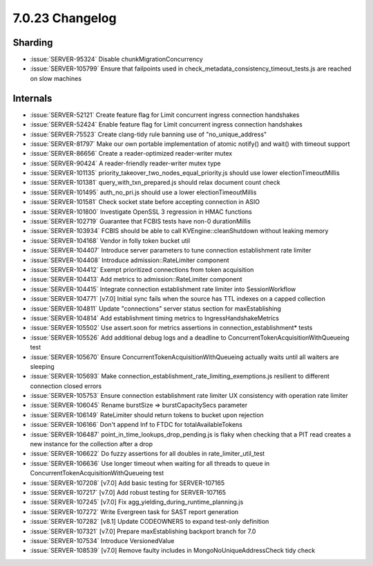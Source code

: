 .. _7.0.23-changelog:

7.0.23 Changelog
----------------

Sharding
~~~~~~~~

- :issue:`SERVER-95324` Disable chunkMigrationConcurrency
- :issue:`SERVER-105799` Ensure that failpoints used in
  check_metadata_consistency_timeout_tests.js are reached on slow
  machines

Internals
~~~~~~~~~

- :issue:`SERVER-52121` Create feature flag for Limit concurrent ingress
  connection handshakes
- :issue:`SERVER-52424` Enable feature flag for Limit concurrent ingress
  connection handshakes
- :issue:`SERVER-75523` Create clang-tidy rule banning use of
  "no_unique_address"
- :issue:`SERVER-81797` Make our own portable implementation of atomic
  notify() and wait() with timeout support
- :issue:`SERVER-86656` Create a reader-optimized reader-writer mutex
- :issue:`SERVER-90424` A reader-friendly reader-writer mutex type
- :issue:`SERVER-101135` priority_takeover_two_nodes_equal_priority.js
  should use lower electionTimeoutMillis
- :issue:`SERVER-101381` query_with_txn_prepared.js should relax
  document count check
- :issue:`SERVER-101495` auth_no_pri.js should use a lower
  electionTimeoutMillis
- :issue:`SERVER-101581` Check socket state before accepting connection
  in ASIO
- :issue:`SERVER-101800` Investigate OpenSSL 3 regression in HMAC
  functions
- :issue:`SERVER-102719` Guarantee that FCBIS tests have non-0
  durationMillis
- :issue:`SERVER-103934` FCBIS should be able to call
  KVEngine::cleanShutdown without leaking memory
- :issue:`SERVER-104168` Vendor in folly token bucket util
- :issue:`SERVER-104407` Introduce server parameters to tune connection
  establishment rate limiter
- :issue:`SERVER-104408` Introduce admission::RateLimiter component
- :issue:`SERVER-104412` Exempt prioritized connections from token
  acquisition
- :issue:`SERVER-104413` Add metrics to admission::RateLimiter component
- :issue:`SERVER-104415` Integrate connection establishment rate limiter
  into SessionWorkflow
- :issue:`SERVER-104771` [v7.0] Initial sync fails when the source has
  TTL indexes on a capped collection
- :issue:`SERVER-104811` Update "connections" server status section for
  maxEstablishing
- :issue:`SERVER-104814` Add establishment timing metrics to
  IngressHandshakeMetrics
- :issue:`SERVER-105502` Use assert.soon for metrics assertions in
  connection_establishment* tests
- :issue:`SERVER-105526` Add additional debug logs and a deadline to
  ConcurrentTokenAcquisitionWithQueueing test
- :issue:`SERVER-105670` Ensure ConcurrentTokenAcquisitionWithQueueing
  actually waits until all waiters are sleeping
- :issue:`SERVER-105693` Make
  connection_establishment_rate_limiting_exemptions.js resilient to
  different connection closed errors
- :issue:`SERVER-105753` Ensure connection establishment rate limiter UX
  consistency with operation rate limiter
- :issue:`SERVER-106045` Rename burstSize => burstCapacitySecs parameter
- :issue:`SERVER-106149` RateLimiter should return tokens to bucket upon
  rejection
- :issue:`SERVER-106166` Don't append Inf to FTDC for
  totalAvailableTokens
- :issue:`SERVER-106487` point_in_time_lookups_drop_pending.js is flaky
  when checking that a PIT read creates a new instance for the
  collection after a drop
- :issue:`SERVER-106622` Do fuzzy assertions for all doubles in
  rate_limiter_util_test
- :issue:`SERVER-106636` Use longer timeout when waiting for all threads
  to queue in ConcurrentTokenAcquisitionWithQueueing test
- :issue:`SERVER-107208` [v7.0] Add basic testing for SERVER-107165
- :issue:`SERVER-107217` [v7.0] Add robust testing for SERVER-107165
- :issue:`SERVER-107245` [v7.0] Fix
  agg_yielding_during_runtime_planning.js
- :issue:`SERVER-107272` Write Evergreen task for SAST report generation
- :issue:`SERVER-107282` [v8.1] Update CODEOWNERS to expand test-only
  definition
- :issue:`SERVER-107321` [v7.0] Prepare maxEstablishing backport branch
  for 7.0
- :issue:`SERVER-107534` Introduce VersionedValue
- :issue:`SERVER-108539` [v7.0] Remove faulty includes in
  MongoNoUniqueAddressCheck tidy check

